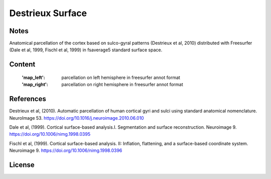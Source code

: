 Destrieux Surface
=================


Notes
-----
Anatomical parcellation of the cortex based on sulco-gyral patterns
(Destrieux et al, 2010) distributed with Freesurfer (Dale et al, 1999,
Fischl et al, 1999) in fsaverage5 standard surface space.

Content
-------
    :'map_left': parcellation on left hemisphere in freesurfer annot format
    :'map_right': parcellation on right hemisphere in freesurfer annot format


References
----------
Destrieux et al, (2010). Automatic parcellation of human cortical gyri and
sulci using standard anatomical nomenclature. NeuroImage 53.
https://doi.org/10.1016/j.neuroimage.2010.06.010

Dale et al, (1999). Cortical surface-based analysis.I. Segmentation and
surface reconstruction. Neuroimage 9.
https://doi.org/10.1006/nimg.1998.0395

Fischl et al, (1999). Cortical surface-based analysis. II: Inflation,
flattening, and a surface-based coordinate system. Neuroimage 9.
https://doi.org/10.1006/nimg.1998.0396


License
-------
